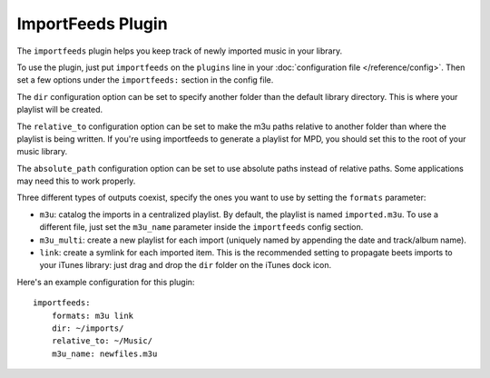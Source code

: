 ImportFeeds Plugin
==================

The ``importfeeds`` plugin helps you keep track of newly imported music in your library.

To use the plugin, just put ``importfeeds`` on the ``plugins`` line in your
:doc:`configuration file </reference/config>`. Then set a few options under the
``importfeeds:`` section in the config file.

The ``dir`` configuration option can be set to specify another folder
than the default library directory. This is where your playlist will be created.

The ``relative_to`` configuration option can be set to make the m3u paths
relative to another folder than where the playlist is being written. If you're
using importfeeds to generate a playlist for MPD, you should set this to the
root of your music library.

The ``absolute_path`` configuration option can be set to use absolute paths
instead of relative paths. Some applications may need this to work properly.

Three different types of outputs coexist, specify the ones you want to use by
setting the ``formats`` parameter:

- ``m3u``: catalog the imports in a centralized playlist. By default, the playlist is named ``imported.m3u``. To use a different file, just set the ``m3u_name`` parameter inside the ``importfeeds`` config section.
- ``m3u_multi``: create a new playlist for each import (uniquely named by appending the date and track/album name).
- ``link``: create a symlink for each imported item. This is the recommended setting to propagate beets imports to your iTunes library: just drag and drop the ``dir`` folder on the iTunes dock icon.

Here's an example configuration for this plugin::

    importfeeds:
        formats: m3u link
        dir: ~/imports/
        relative_to: ~/Music/
        m3u_name: newfiles.m3u
